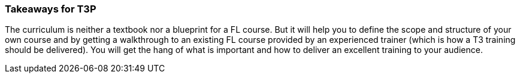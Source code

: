 // tag::EN[]
[discrete]
=== Takeaways for T3P
// end::EN[]
////
A short (!) summary of the LU's content from the learner's perspective.
This is the TL;DR of relevant information that should be conveyed to learners.
////

// tag::EN[]
The curriculum is neither a textbook nor a blueprint for a FL course.
But it will help you to define the scope and structure of your own course and by getting a walkthrough to an existing FL course provided by an experienced trainer (which is how a T3 training should be delivered).
You will get the hang of what is important and how to deliver an excellent training to your audience.

// end::EN[]
